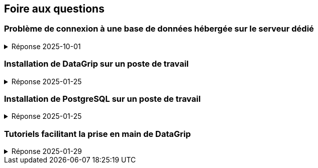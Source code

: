 == Foire aux questions

=== Problème de connexion à une base de données hébergée sur le serveur dédié
.Réponse 2025-10-01
[%collapsible]
====
1. Les problèmes de connexion sont généralement causés par
   a. Le poste de travail n’est pas connecté au réseau
      * sur un poste d’un laboratoire de la Faculté de sciences, peu probable ;
      * sur un ordinateur personnel, dans les locaux de la Faculté de sciences,
        vérifier la connexion de l’ordinateur au réseau wifi ;
      * hors de la Faculté des sciences, établir la connexion du poste via le RPV +
        (voir https://www.usherbrooke.ca/services-informatiques/repertoire/reseaux/rpv) ;
   b. Une coquille dans les informations de connexion
      * l’adresse du serveur, par exemple
        - en IFT187, `bd-info1.dinf.usherbrooke.ca`
        - en IGE487, `bd-info3.dinf.usherbrooke.ca`
        - en IFT723, `bd-info3.dinf.usherbrooke.ca`
      * le port d’accès au serveur, par exemple `5432`
      * le type de connexion, par exemple `User & Password`
      * l’identifiant du compte, par exemple `ift187_67`
      * le mot de passe du compte, par exemple `dhppth9Kaz6S`
      * le nom de la base de données, par exemple `ift187_67db`
   c. Spécifiquement sur DataGrip
      * [.red]#Ne pas tenter de composer le champ « URL » soi-même#,
        il le sera automatiquement sur la base des informations précédentes.
      * S'assurer que pilote d’accès (JDBC) à PostgreSQL utilisé est pas à jour
        (s'il ne l'est pas, un message à cet effet apparaitra, cliquer sur « Update »).

2. Si le problème persiste, le centre d’aide en informatique peut vous aider relativement à la connexion +
   (voir https://www.usherbrooke.ca/informatique/etudiants-actuels/centre-aide-en-informatique).
====

=== Installation de DataGrip sur un poste de travail
.Réponse 2025-01-25
[%collapsible]
====
* Un compte étudiant donnant accès gratuitement à plusieurs produits de JetBrains,
  dont DataGrip, peut être obtenu à l’adresse suivante :
  - https://www.jetbrains.com/fr-fr/community/education/#students

* Lorsqu’il est envisagé d’utiliser plusieurs ateliers JetBrains
  (tels que DataGrip, Intelli-J, CLion, RustOver, Rider, WebStorm, PyCharm, etc.),
  il est conseillé d’installer le gestionnaire d’outils ToolBox :
  - https://www.jetbrains.com/fr-fr/toolbox-app/

* Pour une installation indépendante de DataGrip :
  - https://www.jetbrains.com/fr-fr/datagrip/
====

=== Installation de PostgreSQL sur un poste de travail
.Réponse 2025-01-25
[%collapsible]
====
* Pour une installation conviviale et flexible sur macOS :
  - https://postgresapp.com/downloads.html

* Pour une installation sur Linux, Widows et même macOS :
  - https://www.enterprisedb.com/downloads/postgres-postgresql-downloads

* Pour un inventaire des principales méthodes d’installation sur les principales plateformes :
  - https://www.postgresql.org/download
====

=== Tutoriels facilitant la prise en main de DataGrip
.Réponse 2025-01-29
[%collapsible]
====
.Documentation officielle
* https://www.jetbrains.com/help/datagrip/getting-started.html

.Vidéos
* DataGrip Introduction (11 min) : https://www.youtube.com/watch?v=Xb9K8IAdZNg
* DataGrip Overview (40 min) : https://www.youtube.com/watch?v=U5SOD-eeK50
====

